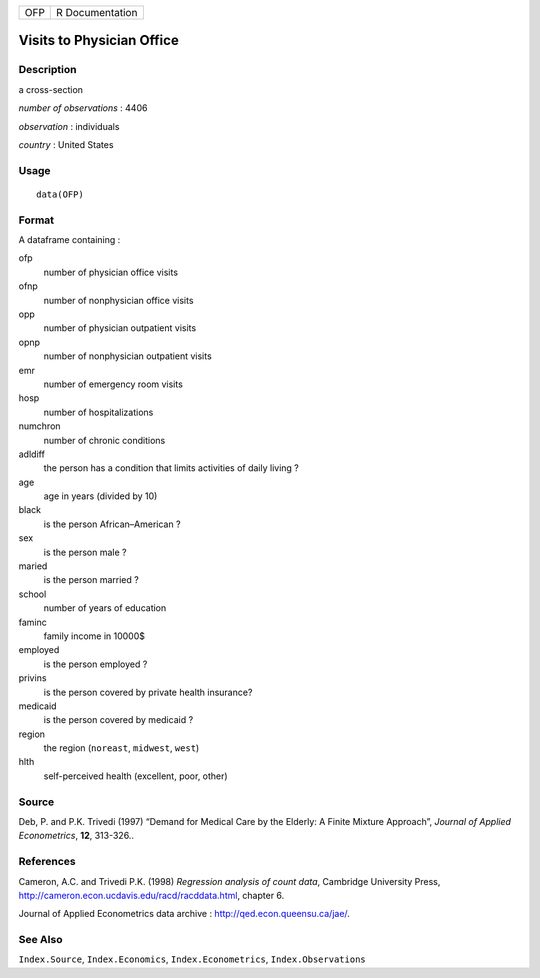 === ===============
OFP R Documentation
=== ===============

Visits to Physician Office
--------------------------

Description
~~~~~~~~~~~

a cross-section

*number of observations* : 4406

*observation* : individuals

*country* : United States

Usage
~~~~~

::

   data(OFP)

Format
~~~~~~

A dataframe containing :

ofp
   number of physician office visits

ofnp
   number of nonphysician office visits

opp
   number of physician outpatient visits

opnp
   number of nonphysician outpatient visits

emr
   number of emergency room visits

hosp
   number of hospitalizations

numchron
   number of chronic conditions

adldiff
   the person has a condition that limits activities of daily living ?

age
   age in years (divided by 10)

black
   is the person African–American ?

sex
   is the person male ?

maried
   is the person married ?

school
   number of years of education

faminc
   family income in 10000\$

employed
   is the person employed ?

privins
   is the person covered by private health insurance?

medicaid
   is the person covered by medicaid ?

region
   the region (``noreast``, ``midwest``, ``west``)

hlth
   self-perceived health (excellent, poor, other)

Source
~~~~~~

Deb, P. and P.K. Trivedi (1997) “Demand for Medical Care by the Elderly:
A Finite Mixture Approach”, *Journal of Applied Econometrics*, **12**,
313-326..

References
~~~~~~~~~~

Cameron, A.C. and Trivedi P.K. (1998) *Regression analysis of count
data*, Cambridge University Press,
http://cameron.econ.ucdavis.edu/racd/racddata.html, chapter 6.

Journal of Applied Econometrics data archive :
http://qed.econ.queensu.ca/jae/.

See Also
~~~~~~~~

``Index.Source``, ``Index.Economics``, ``Index.Econometrics``,
``Index.Observations``
